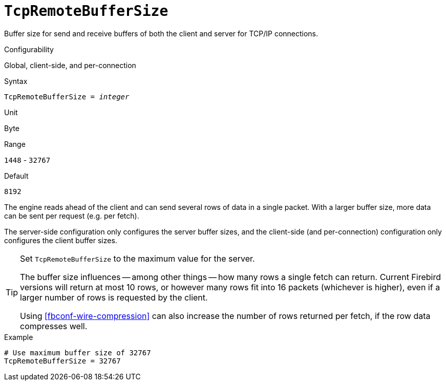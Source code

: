 [#fbconf-tcp-remote-buffer-size]
= `TcpRemoteBufferSize`

Buffer size for send and receive buffers of both the client and server for TCP/IP connections.

.Configurability
Global, client-side, and per-connection

.Syntax
[listing,subs=+quotes]
----
TcpRemoteBufferSize = _integer_
----

.Unit
Byte

.Range
`1448` - `32767`

.Default
`8192`

The engine reads ahead of the client and can send several rows of data in a single packet.
With a larger buffer size, more data can be sent per request (e.g. per fetch).

The server-side configuration only configures the server buffer sizes, and the client-side (and per-connection) configuration only configures the client buffer sizes.

[TIP]
====
Set `TcpRemoteBufferSize` to the maximum value for the server.

The buffer size influences -- among other things -- how many rows a single fetch can return.
Current Firebird versions will return at most 10 rows, or however many rows fit into 16 packets (whichever is higher), even if a larger number of rows is requested by the client.

Using <<fbconf-wire-compression>> can also increase the number of rows returned per fetch, if the row data compresses well.
====

.Example
[listing]
----
# Use maximum buffer size of 32767
TcpRemoteBufferSize = 32767
----
